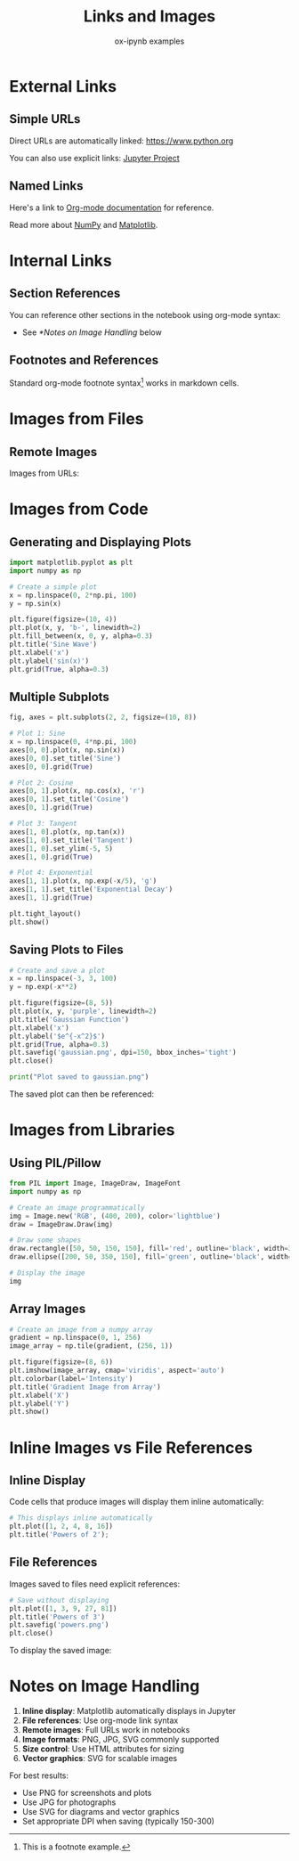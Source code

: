 #+TITLE: Links and Images
#+AUTHOR: ox-ipynb examples
#+DESCRIPTION: Demonstrates various link types and image embedding in Jupyter notebooks

* External Links

** Simple URLs

Direct URLs are automatically linked: https://www.python.org

You can also use explicit links: [[https://jupyter.org][Jupyter Project]]

** Named Links

Here's a link to [[https://orgmode.org][Org-mode documentation]] for reference.

Read more about [[https://numpy.org][NumPy]] and [[https://matplotlib.org][Matplotlib]].

* Internal Links

** Section References

You can reference other sections in the notebook using org-mode syntax:
- See [[*Notes on Image Handling]] below

** Footnotes and References

Standard org-mode footnote syntax[fn:1] works in markdown cells.

[fn:1] This is a footnote example.

* Images from Files


** Remote Images

Images from URLs:

[[https://jupyter.org/assets/homepage/main-logo.svg]]

* Images from Code

** Generating and Displaying Plots

#+BEGIN_SRC jupyter-python
import matplotlib.pyplot as plt
import numpy as np

# Create a simple plot
x = np.linspace(0, 2*np.pi, 100)
y = np.sin(x)

plt.figure(figsize=(10, 4))
plt.plot(x, y, 'b-', linewidth=2)
plt.fill_between(x, 0, y, alpha=0.3)
plt.title('Sine Wave')
plt.xlabel('x')
plt.ylabel('sin(x)')
plt.grid(True, alpha=0.3)
#+END_SRC

#+RESULTS:
[[file:./.ob-jupyter/5a29f28560b00940978454a850f02e0bc46be8d6.png]]

** Multiple Subplots

#+BEGIN_SRC jupyter-python
fig, axes = plt.subplots(2, 2, figsize=(10, 8))

# Plot 1: Sine
x = np.linspace(0, 4*np.pi, 100)
axes[0, 0].plot(x, np.sin(x))
axes[0, 0].set_title('Sine')
axes[0, 0].grid(True)

# Plot 2: Cosine
axes[0, 1].plot(x, np.cos(x), 'r')
axes[0, 1].set_title('Cosine')
axes[0, 1].grid(True)

# Plot 3: Tangent
axes[1, 0].plot(x, np.tan(x))
axes[1, 0].set_title('Tangent')
axes[1, 0].set_ylim(-5, 5)
axes[1, 0].grid(True)

# Plot 4: Exponential
axes[1, 1].plot(x, np.exp(-x/5), 'g')
axes[1, 1].set_title('Exponential Decay')
axes[1, 1].grid(True)

plt.tight_layout()
plt.show()
#+END_SRC

#+RESULTS:
[[file:./.ob-jupyter/57a26cd38120f51043a4a317733a9362deed64c6.png]]

** Saving Plots to Files

#+BEGIN_SRC jupyter-python
# Create and save a plot
x = np.linspace(-3, 3, 100)
y = np.exp(-x**2)

plt.figure(figsize=(8, 5))
plt.plot(x, y, 'purple', linewidth=2)
plt.title('Gaussian Function')
plt.xlabel('x')
plt.ylabel('$e^{-x^2}$')
plt.grid(True, alpha=0.3)
plt.savefig('gaussian.png', dpi=150, bbox_inches='tight')
plt.close()

print("Plot saved to gaussian.png")
#+END_SRC

#+RESULTS:
: Plot saved to gaussian.png

The saved plot can then be referenced:

[[file:gaussian.png]]


* Images from Libraries

** Using PIL/Pillow

#+BEGIN_SRC jupyter-python
from PIL import Image, ImageDraw, ImageFont
import numpy as np

# Create an image programmatically
img = Image.new('RGB', (400, 200), color='lightblue')
draw = ImageDraw.Draw(img)

# Draw some shapes
draw.rectangle([50, 50, 150, 150], fill='red', outline='black', width=3)
draw.ellipse([200, 50, 350, 150], fill='green', outline='black', width=3)

# Display the image
img
#+END_SRC

#+RESULTS:
[[file:./.ob-jupyter/1660ae3819586e3078697bb1a35ac21ac6aabb8d.jpg]]

** Array Images

#+BEGIN_SRC jupyter-python
# Create an image from a numpy array
gradient = np.linspace(0, 1, 256)
image_array = np.tile(gradient, (256, 1))

plt.figure(figsize=(8, 6))
plt.imshow(image_array, cmap='viridis', aspect='auto')
plt.colorbar(label='Intensity')
plt.title('Gradient Image from Array')
plt.xlabel('X')
plt.ylabel('Y')
plt.show()
#+END_SRC

#+RESULTS:
[[file:./.ob-jupyter/a7e4922043a53415c9c4d4ce4ae5f067055878bb.png]]



* Inline Images vs File References

** Inline Display

Code cells that produce images will display them inline automatically:

#+BEGIN_SRC jupyter-python
# This displays inline automatically
plt.plot([1, 2, 4, 8, 16])
plt.title('Powers of 2');
#+END_SRC

#+RESULTS:
[[file:./.ob-jupyter/4f19ba55d8ba847154865d8dc0f712e2bb923da7.png]]

** File References

Images saved to files need explicit references:

#+BEGIN_SRC jupyter-python
# Save without displaying
plt.plot([1, 3, 9, 27, 81])
plt.title('Powers of 3')
plt.savefig('powers.png')
plt.close()
#+END_SRC

#+RESULTS:

To display the saved image:

[[file:powers.png]]

* Notes on Image Handling

1. **Inline display**: Matplotlib automatically displays in Jupyter
2. **File references**: Use org-mode link syntax
3. **Remote images**: Full URLs work in notebooks
4. **Image formats**: PNG, JPG, SVG commonly supported
5. **Size control**: Use HTML attributes for sizing
6. **Vector graphics**: SVG for scalable images

For best results:
- Use PNG for screenshots and plots
- Use JPG for photographs
- Use SVG for diagrams and vector graphics
- Set appropriate DPI when saving (typically 150-300)
